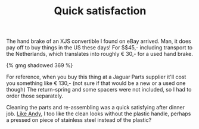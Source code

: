 #+title: Quick satisfaction
#+tags: cobra brakes donor-parts

The hand brake of an XJS convertible I found on eBay arrived. Man,
it does pay off to buy things in the US these days! For $$45,-
including transport to the Netherlands, which translates into roughly
€ 30,- for a used hand brake.


#+BEGIN_HTML
{% gmg shadowed 369 %}
#+END_HTML

For reference, when you buy this thing at a Jaguar Parts supplier
it'll cost you something like € 130,- (not sure if that would be a new
or a used one though) The return-spring and some spacers were not
included, so I had to order those separately.

Cleaning the parts and re-assembling was a quick satisfying after
dinner job. [[http://andysgd427.blogspot.com/2008/03/handbrake.html][Like Andy]], I too like the clean looks without the plastic
handle, perhaps a pressed on piece of stainless steel instead of the
plastic?
